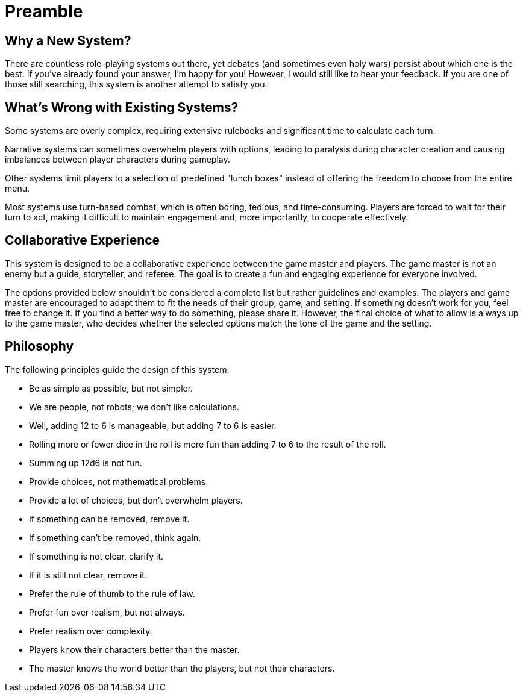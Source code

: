 = Preamble

== Why a New System?

There are countless role-playing systems out there, yet debates (and sometimes even holy wars) persist about which one is the best. If you've already found your answer, I'm happy for you! However, I would still like to hear your feedback. If you are one of those still searching, this system is another attempt to satisfy you.

== What's Wrong with Existing Systems?

Some systems are overly complex, requiring extensive rulebooks and significant time to calculate each turn.

Narrative systems can sometimes overwhelm players with options, leading to paralysis during character creation and causing imbalances between player characters during gameplay.

Other systems limit players to a selection of predefined "lunch boxes" instead of offering the freedom to choose from the entire menu.

Most systems use turn-based combat, which is often boring, tedious, and time-consuming. Players are forced to wait for their turn to act, making it difficult to maintain engagement and, more importantly, to cooperate effectively.

== Collaborative Experience

This system is designed to be a collaborative experience between the game master and players. The game master is not an enemy but a guide, storyteller, and referee. The goal is to create a fun and engaging experience for everyone involved.

The options provided below shouldn't be considered a complete list but rather guidelines and examples. The players and game master are encouraged to adapt them to fit the needs of their group, game, and setting. If something doesn't work for you, feel free to change it. If you find a better way to do something, please share it. However, the final choice of what to allow is always up to the game master, who decides whether the selected options match the tone of the game and the setting.

== Philosophy

The following principles guide the design of this system:

- Be as simple as possible, but not simpler.
- We are people, not robots; we don't like calculations.
- Well, adding 12 to 6 is manageable, but adding 7 to 6 is easier.
- Rolling more or fewer dice in the roll is more fun than adding 7 to 6 to the result of the roll.
- Summing up 12d6 is not fun.
- Provide choices, not mathematical problems.
- Provide a lot of choices, but don't overwhelm players.
- If something can be removed, remove it.
- If something can't be removed, think again.
- If something is not clear, clarify it.
- If it is still not clear, remove it.
- Prefer the rule of thumb to the rule of law.
- Prefer fun over realism, but not always.
- Prefer realism over complexity.
- Players know their characters better than the master.
- The master knows the world better than the players, but not their characters.
